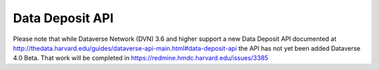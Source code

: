 Data Deposit API
================

Please note that while Dataverse Network (DVN) 3.6 and higher support a
new Data Deposit API documented at
http://thedata.harvard.edu/guides/dataverse-api-main.html#data-deposit-api
the API has not yet been added Dataverse 4.0 Beta.  That work will be
completed in https://redmine.hmdc.harvard.edu/issues/3385 
